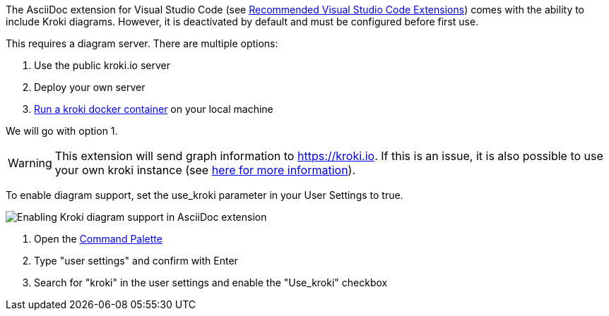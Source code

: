 
The AsciiDoc extension for Visual Studio Code (see xref:compendium:vscode/recommended-vscode-extensions.adoc#_asciidoc[Recommended Visual Studio Code Extensions]) comes with the ability to include Kroki diagrams.
However, it is deactivated by default and must be configured before first use.

This requires a diagram server.
There are multiple options:

. Use the public kroki.io server
. Deploy your own server
. https://docs.kroki.io/kroki/setup/install/[Run a kroki docker container^] on your local machine

We will go with option 1.

WARNING: This extension will send graph information to https://kroki.io.
If this is an issue, it is also possible to use your own kroki instance (see https://docs.kroki.io/kroki/setup/install/[here for more information^]).

To enable diagram support, set the use_kroki parameter in your User Settings to true.

image::compendium:enable_kroki.gif[Enabling Kroki diagram support in AsciiDoc extension]

. Open the xref:compendium:vscode/vscode-command-palette.adoc[Command Palette]
. Type "user settings" and confirm with Enter
. Search for "kroki" in the user settings and enable the "Use_kroki" checkbox
